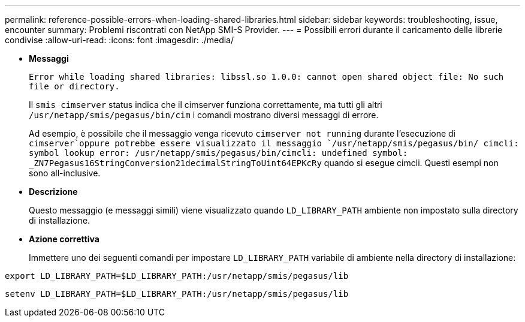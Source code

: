 ---
permalink: reference-possible-errors-when-loading-shared-libraries.html 
sidebar: sidebar 
keywords: troubleshooting, issue, encounter 
summary: Problemi riscontrati con NetApp SMI-S Provider. 
---
= Possibili errori durante il caricamento delle librerie condivise
:allow-uri-read: 
:icons: font
:imagesdir: ./media/


[role="lead"]
* *Messaggi*
+
`Error while loading shared libraries: libssl.so 1.0.0: cannot open shared object file: No such file or directory.`

+
Il `smis cimserver` status indica che il cimserver funziona correttamente, ma tutti gli altri `/usr/netapp/smis/pegasus/bin/cim` i comandi mostrano diversi messaggi di errore.

+
Ad esempio, è possibile che il messaggio venga ricevuto `cimserver not running` durante l'esecuzione di `cimserver`oppure potrebbe essere visualizzato il messaggio `/usr/netapp/smis/pegasus/bin/ cimcli: symbol lookup error: /usr/netapp/smis/pegasus/bin/cimcli: undefined symbol: _ZN7Pegasus16StringConversion21decimalStringToUint64EPKcRy` quando si esegue cimcli. Questi esempi non sono all-inclusive.

* *Descrizione*
+
Questo messaggio (e messaggi simili) viene visualizzato quando `LD_LIBRARY_PATH` ambiente non impostato sulla directory di installazione.

* *Azione correttiva*
+
Immettere uno dei seguenti comandi per impostare `LD_LIBRARY_PATH` variabile di ambiente nella directory di installazione:



`export LD_LIBRARY_PATH=$LD_LIBRARY_PATH:/usr/netapp/smis/pegasus/lib`

`setenv LD_LIBRARY_PATH=$LD_LIBRARY_PATH:/usr/netapp/smis/pegasus/lib`
